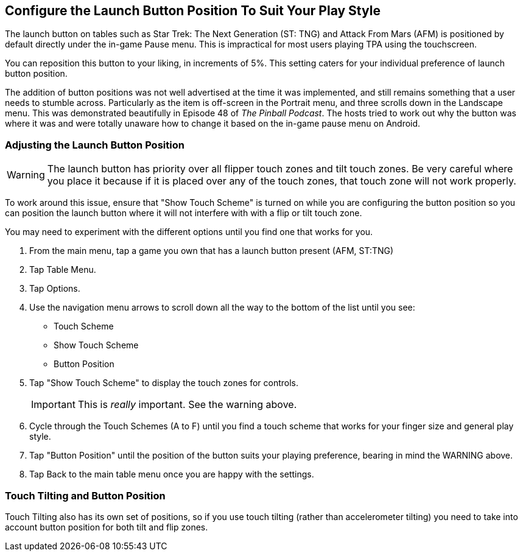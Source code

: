 [[Launch_Button]]
== Configure the Launch Button Position To Suit Your Play Style

The launch button on tables such as Star Trek: The Next Generation (ST: TNG) and Attack From Mars (AFM) is positioned by default directly under the in-game Pause menu. This is impractical for most users playing TPA using the touchscreen. 

You can reposition this button to your liking, in increments of 5%. This setting caters for your individual preference of launch button position. 

The addition of button positions was not well advertised at the time it was implemented, and still remains something that a user needs to stumble across. Particularly as the item is off-screen in the Portrait menu, and three scrolls down in the Landscape menu. This was demonstrated beautifully in Episode 48 of _The Pinball Podcast_. The hosts tried to work out why the button was where it was and were totally unaware how to change it based on the in-game pause menu on Android. 

=== Adjusting the Launch Button Position

WARNING: The launch button has priority over all flipper touch zones and tilt touch zones. Be very careful where you place it because if it is placed over any of the touch zones, that touch zone will not work properly.

To work around this issue, ensure that "Show Touch Scheme" is turned on while you are configuring the button position so you can position the launch button where it will not interfere with with a flip or tilt touch zone. 

You may need to experiment with the different options until you find one that works for you. 

. From the main menu, tap a game you own that has a launch button present (AFM, ST:TNG)
. Tap Table Menu.
. Tap Options.
. Use the navigation menu arrows to scroll down all the way to the bottom of the list until you see:

* Touch Scheme
* Show Touch Scheme
* Button Position

. Tap "Show Touch Scheme" to display the touch zones for controls. 
+
IMPORTANT: This is _really_ important. See the warning above.
+
. Cycle through the Touch Schemes (A to F) until you find a touch scheme that works for your finger size and general play style.
. Tap "Button Position" until the position of the button suits your playing preference, bearing in mind the WARNING above.
. Tap Back to the main table menu once you are happy with the settings.

=== Touch Tilting and Button Position

Touch Tilting also has its own set of positions, so if you use touch tilting (rather than accelerometer tilting) you need to take into account button position for both tilt and flip zones.

